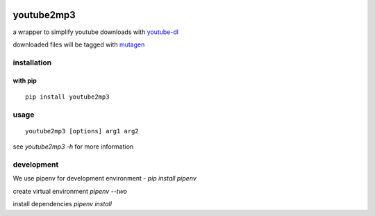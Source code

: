 |image0| |image1| |image2|

youtube2mp3
===========
a wrapper to simplify youtube downloads with `youtube-dl <https://github.com/rg3/youtube-dl>`_

downloaded files will be tagged with `mutagen <https://pypi.python.org/pypi/mutagen>`_

installation
------------
with pip
""""""""
::

    pip install youtube2mp3


usage
-----
::

    youtube2mp3 [options] arg1 arg2

see *youtube2mp3 -h* for more information

development
-----------
We use pipenv for development environment - *pip install pipenv*

create virtual environment
*pipenv --two*

install dependencies
*pipenv install*



.. |image0| image:: https://img.shields.io/pypi/v/youtube2mp3.svg
     :target: https://pypi.python.org/pypi?name=youtube2mp3&:action=display
     :alt: pypi

.. |image1| image:: https://pyup.io/repos/github/pfitzer/youtube2mp3/shield.svg
     :target: https://pyup.io/repos/github/pfitzer/youtube2mp3/
     :alt: Updates

.. |image2| image:: https://pyup.io/repos/github/pfitzer/youtube2mp3/python-3-shield.svg
     :target: https://pyup.io/repos/github/pfitzer/youtube2mp3/
     :alt: Python ::